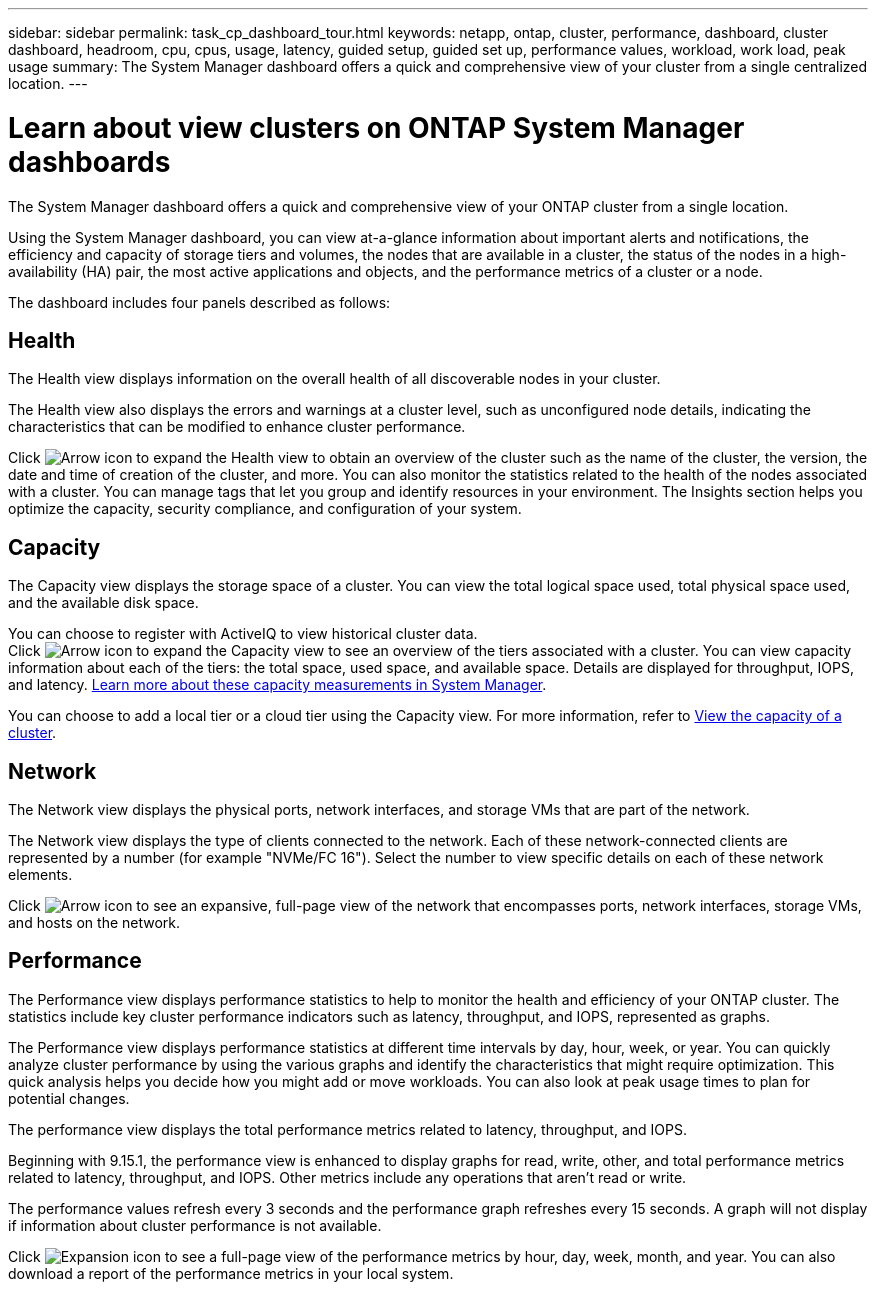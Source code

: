 ---
sidebar: sidebar
permalink: task_cp_dashboard_tour.html
keywords: netapp, ontap, cluster, performance, dashboard, cluster dashboard, headroom, cpu, cpus, usage, latency, guided setup, guided set up, performance values, workload, work load, peak usage
summary: The System Manager dashboard offers a quick and comprehensive view of your cluster from a single centralized location.
---

= Learn about view clusters on ONTAP System Manager dashboards
:toclevels: 1
:hardbreaks:
:nofooter:
:icons: font
:linkattrs:
:imagesdir: ./media/

[.lead]
The System Manager dashboard offers a quick and comprehensive view of your ONTAP cluster from a single location.

Using the System Manager dashboard, you can view at-a-glance information about important alerts and notifications, the efficiency and capacity of storage tiers and volumes, the nodes that are available in a cluster, the status of the nodes in a high-availability (HA) pair, the most active applications and objects, and the performance metrics of a cluster or a node.

The dashboard includes four panels described as follows:

== Health

The Health view displays information on the overall health of all discoverable nodes in your cluster.

The Health view also displays the errors and warnings at a cluster level, such as unconfigured node details, indicating the characteristics that can be modified to enhance cluster performance.

Click image:icon_arrow.gif[Arrow icon] to expand the Health view to obtain an overview of the cluster such as the name of the cluster, the version, the date and time of creation of the cluster, and more. You can also monitor the statistics related to the health of the nodes associated with a cluster. You can manage tags that let you group and identify resources in your environment. The Insights section helps you optimize the capacity, security compliance, and configuration of your system.

== Capacity

The Capacity view displays the storage space of a cluster. You can view the total logical space used, total physical space used, and the available disk space. 

You can choose to register with ActiveIQ to view historical cluster data.
Click image:icon_arrow.gif[Arrow icon] to expand the Capacity view to see an overview of the tiers associated with a cluster. You can view capacity information about each of the tiers: the total space, used space, and available space. Details are displayed for throughput, IOPS, and latency. link:./concepts/capacity-measurements-in-sm-concept.html[Learn more about these capacity measurements in System Manager]. 

You can choose to add a local tier or a cloud tier using the Capacity view. For more information, refer to link:task_admin_monitor_capacity_in_sm.html[View the capacity of a cluster].

== Network

The Network view displays the physical ports, network interfaces, and storage VMs that are part of the network. 

The Network view displays the type of clients connected to the network. Each of these network-connected clients are represented by a number (for example "NVMe/FC 16"). Select the number to view specific details on each of these network elements.

Click image:icon_arrow.gif[Arrow icon] to see an expansive, full-page view of the network that encompasses ports, network interfaces, storage VMs, and hosts on the network.

== Performance

The Performance view displays performance statistics to help to monitor the health and efficiency of your ONTAP cluster. The statistics include key cluster performance indicators such as latency, throughput, and IOPS, represented as graphs. 

The Performance view displays performance statistics at different time intervals by day, hour, week, or year. You can quickly analyze cluster performance by using the various graphs and identify the characteristics that might require optimization. This quick analysis helps you decide how you might add or move workloads. You can also look at peak usage times to plan for potential changes.

The performance view displays the total performance metrics related to latency, throughput, and IOPS.

Beginning with 9.15.1, the performance view is enhanced to display graphs for read, write, other, and total performance metrics related to latency, throughput, and IOPS. Other metrics include any operations that aren't read or write.

The performance values refresh every 3 seconds and the performance graph refreshes every 15 seconds. A graph will not display if information about cluster performance is not available.

Click image:icon-expansion-arrows.png[Expansion icon] to see a full-page view of the performance metrics by hour, day, week, month, and year. You can also download a report of the performance metrics in your local system.

// 2025 June 25, ONTAPDOC-3099
// 2024 Apr 30, ONTAPDOC-1578
